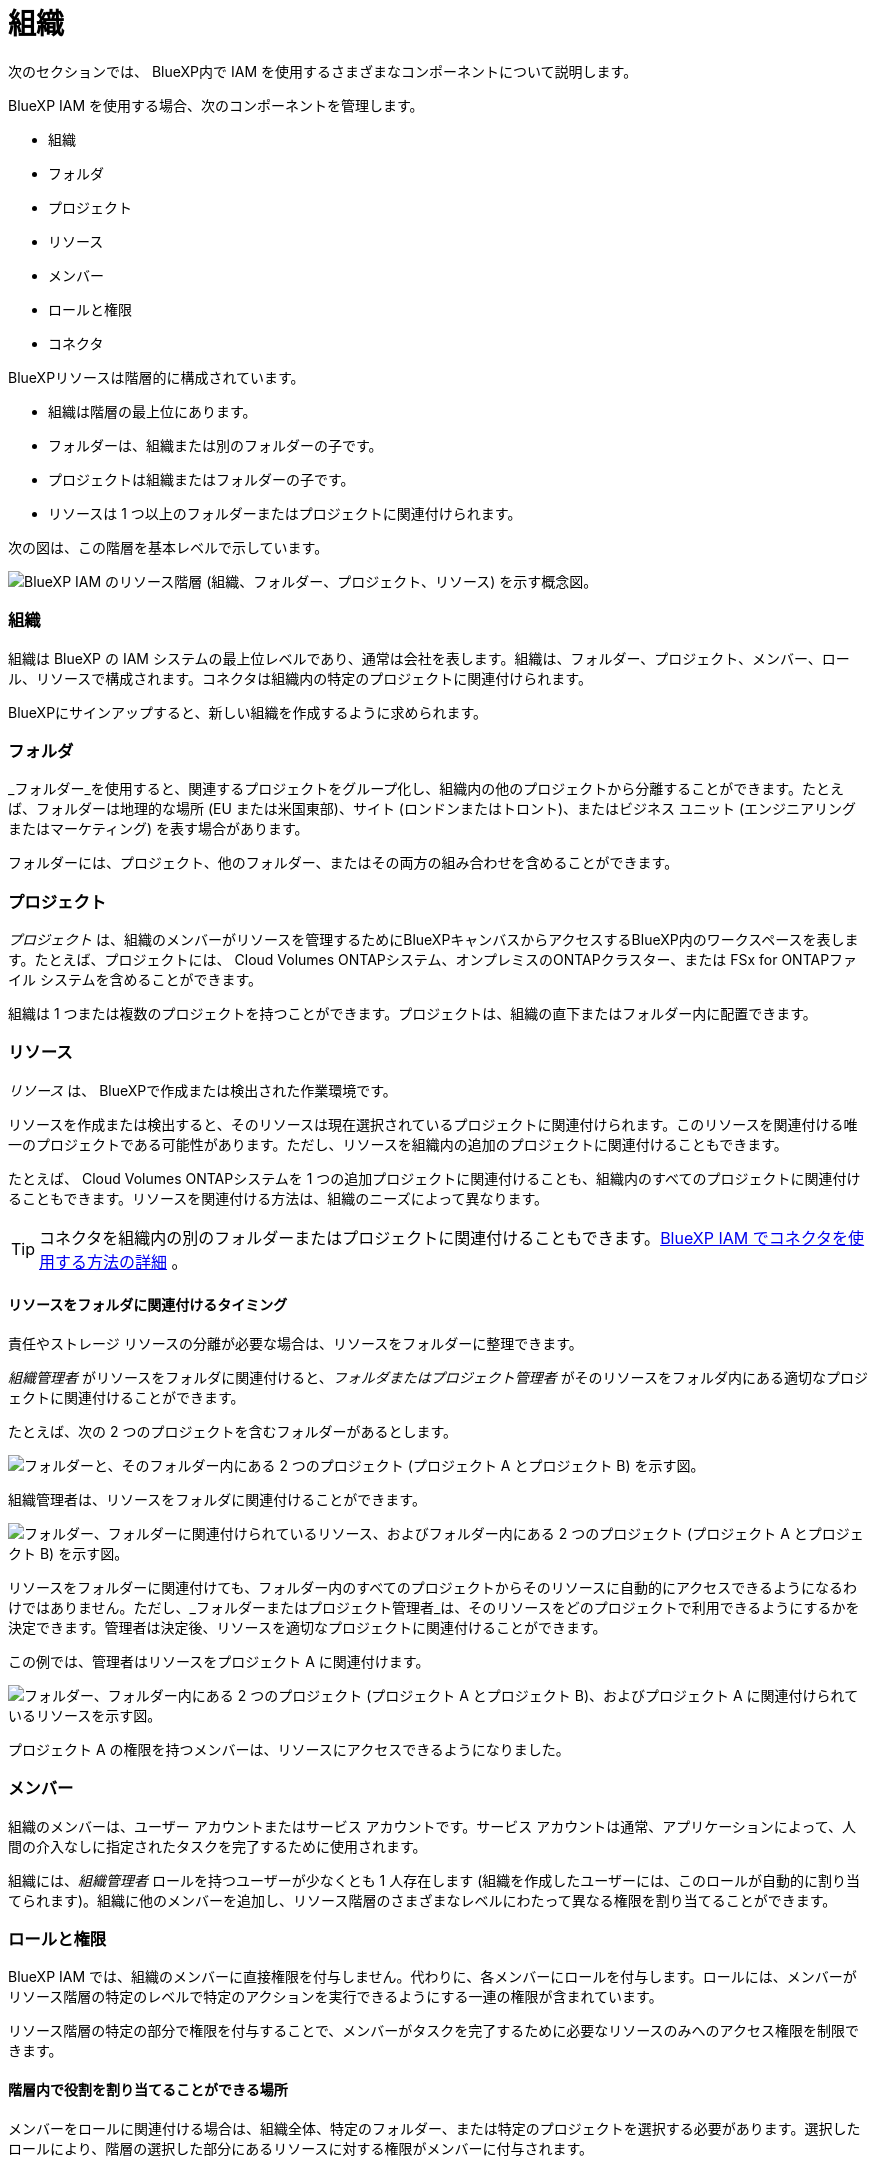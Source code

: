= 組織
:allow-uri-read: 


次のセクションでは、 BlueXP内で IAM を使用するさまざまなコンポーネントについて説明します。

BlueXP IAM を使用する場合、次のコンポーネントを管理します。

* 組織
* フォルダ
* プロジェクト
* リソース
* メンバー
* ロールと権限
* コネクタ


BlueXPリソースは階層的に構成されています。

* 組織は階層の最上位にあります。
* フォルダーは、組織または別のフォルダーの子です。
* プロジェクトは組織またはフォルダーの子です。
* リソースは 1 つ以上のフォルダーまたはプロジェクトに関連付けられます。


次の図は、この階層を基本レベルで示しています。

image:diagram-iam-resource-hierarchy.png["BlueXP IAM のリソース階層 (組織、フォルダー、プロジェクト、リソース) を示す概念図。"]



=== 組織

組織は BlueXP の IAM システムの最上位レベルであり、通常は会社を表します。組織は、フォルダー、プロジェクト、メンバー、ロール、リソースで構成されます。コネクタは組織内の特定のプロジェクトに関連付けられます。

BlueXPにサインアップすると、新しい組織を作成するように求められます。



=== フォルダ

_フォルダー_を使用すると、関連するプロジェクトをグループ化し、組織内の他のプロジェクトから分離することができます。たとえば、フォルダーは地理的な場所 (EU または米国東部)、サイト (ロンドンまたはトロント)、またはビジネス ユニット (エンジニアリングまたはマーケティング) を表す場合があります。

フォルダーには、プロジェクト、他のフォルダー、またはその両方の組み合わせを含めることができます。



=== プロジェクト

_プロジェクト_ は、組織のメンバーがリソースを管理するためにBlueXPキャンバスからアクセスするBlueXP内のワークスペースを表します。たとえば、プロジェクトには、 Cloud Volumes ONTAPシステム、オンプレミスのONTAPクラスター、または FSx for ONTAPファイル システムを含めることができます。

組織は 1 つまたは複数のプロジェクトを持つことができます。プロジェクトは、組織の直下またはフォルダー内に配置できます。



=== リソース

_リソース_ は、 BlueXPで作成または検出された作業環境です。

リソースを作成または検出すると、そのリソースは現在選択されているプロジェクトに関連付けられます。このリソースを関連付ける唯一のプロジェクトである可能性があります。ただし、リソースを組織内の追加のプロジェクトに関連付けることもできます。

たとえば、 Cloud Volumes ONTAPシステムを 1 つの追加プロジェクトに関連付けることも、組織内のすべてのプロジェクトに関連付けることもできます。リソースを関連付ける方法は、組織のニーズによって異なります。


TIP: コネクタを組織内の別のフォルダーまたはプロジェクトに関連付けることもできます。<<コネクタ,BlueXP IAM でコネクタを使用する方法の詳細>> 。



==== リソースをフォルダに関連付けるタイミング

責任やストレージ リソースの分離が必要な場合は、リソースをフォルダーに整理できます。

_組織管理者_ がリソースをフォルダに関連付けると、_フォルダまたはプロジェクト管理者_ がそのリソースをフォルダ内にある適切なプロジェクトに関連付けることができます。

たとえば、次の 2 つのプロジェクトを含むフォルダーがあるとします。

image:diagram-iam-resource-association-folder-1.png["フォルダーと、そのフォルダー内にある 2 つのプロジェクト (プロジェクト A とプロジェクト B) を示す図。"]

組織管理者は、リソースをフォルダに関連付けることができます。

image:diagram-iam-resource-association-folder-2.png["フォルダー、フォルダーに関連付けられているリソース、およびフォルダー内にある 2 つのプロジェクト (プロジェクト A とプロジェクト B) を示す図。"]

リソースをフォルダーに関連付けても、フォルダー内のすべてのプロジェクトからそのリソースに自動的にアクセスできるようになるわけではありません。ただし、_フォルダーまたはプロジェクト管理者_は、そのリソースをどのプロジェクトで利用できるようにするかを決定できます。管理者は決定後、リソースを適切なプロジェクトに関連付けることができます。

この例では、管理者はリソースをプロジェクト A に関連付けます。

image:diagram-iam-resource-association-folder-3.png["フォルダー、フォルダー内にある 2 つのプロジェクト (プロジェクト A とプロジェクト B)、およびプロジェクト A に関連付けられているリソースを示す図。"]

プロジェクト A の権限を持つメンバーは、リソースにアクセスできるようになりました。



=== メンバー

組織のメンバーは、ユーザー アカウントまたはサービス アカウントです。サービス アカウントは通常、アプリケーションによって、人間の介入なしに指定されたタスクを完了するために使用されます。

組織には、_組織管理者_ ロールを持つユーザーが少なくとも 1 人存在します (組織を作成したユーザーには、このロールが自動的に割り当てられます)。組織に他のメンバーを追加し、リソース階層のさまざまなレベルにわたって異なる権限を割り当てることができます。



=== ロールと権限

BlueXP IAM では、組織のメンバーに直接権限を付与しません。代わりに、各メンバーにロールを付与します。ロールには、メンバーがリソース階層の特定のレベルで特定のアクションを実行できるようにする一連の権限が含まれています。

リソース階層の特定の部分で権限を付与することで、メンバーがタスクを完了するために必要なリソースのみへのアクセス権限を制限できます。



==== 階層内で役割を割り当てることができる場所

メンバーをロールに関連付ける場合は、組織全体、特定のフォルダー、または特定のプロジェクトを選択する必要があります。選択したロールにより、階層の選択した部分にあるリソースに対する権限がメンバーに付与されます。



==== 役割の継承

ロールを割り当てると、そのロールは組織階層の下位に継承されます。

組織:: 組織レベルで付与したロールは、組織内のすべてのフォルダ、プロジェクト、リソースに継承されます。つまり、メンバーは組織内のすべてのものに対する権限を持ちます。
フォルダ:: フォルダー レベルで付与したロールは、フォルダー内のすべてのフォルダー、プロジェクト、リソースに継承されます。
+
--
たとえば、フォルダー レベルでロールを割り当て、そのフォルダーに 3 つのプロジェクトがある場合、メンバーにはそれらの 3 つのプロジェクトと関連するリソースに対する権限が付与されます。

--
プロジェクト:: プロジェクト レベルで付与したロールは、そのプロジェクトに関連付けられているすべてのリソースに継承されます。




==== 複数の役割

組織階層のさまざまなレベルで各組織メンバーにロールを割り当てることができます。同じ役割でも異なる役割でも構いません。たとえば、プロジェクト 1 とプロジェクト 2 にメンバー ロール A を割り当てることができます。または、プロジェクト 1 にメンバー ロール A を割り当て、プロジェクト 2 にロール B を割り当てることもできます。



==== アクセスロール

BlueXP は、組織のメンバーに割り当てることができるいくつかのアクセス ロールをサポートしています。

link:reference-iam-predefined-roles.html["アクセスロールについて学ぶ"] 。



=== コネクタ

組織管理者がコネクタを作成すると、 BlueXP はそのコネクタを組織および現在選択されているプロジェクトに自動的に関連付けます。組織管理者は、組織内のどこからでも自動的にそのコネクタにアクセスできます。ただし、組織内に異なる役割を持つ他のメンバーがいる場合、そのコネクタを他のプロジェクトに関連付けない限り、それらのメンバーは、そのコネクタが作成されたプロジェクトからのみそのコネクタにアクセスできます。

次のような場合には、コネクタを別のプロジェクトで使用できるようにする必要があります。

* 組織内のメンバーが既存のコネクタを使用して、別のプロジェクトで追加の作業環境を作成または検出できるようにしたい
* 既存のリソースを別のプロジェクトに関連付け、そのリソースはコネクタによって管理されています
+
追加のプロジェクトに関連付けたリソースがBlueXPコネクタを使用して検出された場合は、そのリソースが現在関連付けられているプロジェクトにコネクタを関連付ける必要もあります。そうしないと、_組織管理者_ ロールを持たないメンバーは、 BlueXPキャンバスからコネクタとそれに関連付けられたリソースにアクセスできなくなります。



BlueXP IAM の *コネクタ* ページから関連付けを作成できます。

* コネクタをプロジェクトに関連付ける
+
コネクタをプロジェクトに関連付けると、プロジェクトを表示するときにBlueXPキャンバスからそのコネクタにアクセスできるようになります。

* コネクタをフォルダに関連付ける
+
コネクタをフォルダーに関連付けても、フォルダー内のすべてのプロジェクトからそのコネクタに自動的にアクセスできるようになるわけではありません。コネクタを特定のプロジェクトに関連付けるまで、組織のメンバーはプロジェクトからコネクタにアクセスできません。

+
_組織管理者_ がコネクタをフォルダに関連付けることで、_フォルダまたはプロジェクト管理者_ が、そのコネクタをフォルダ内にある適切なプロジェクトに関連付ける決定を下せるようになります。


